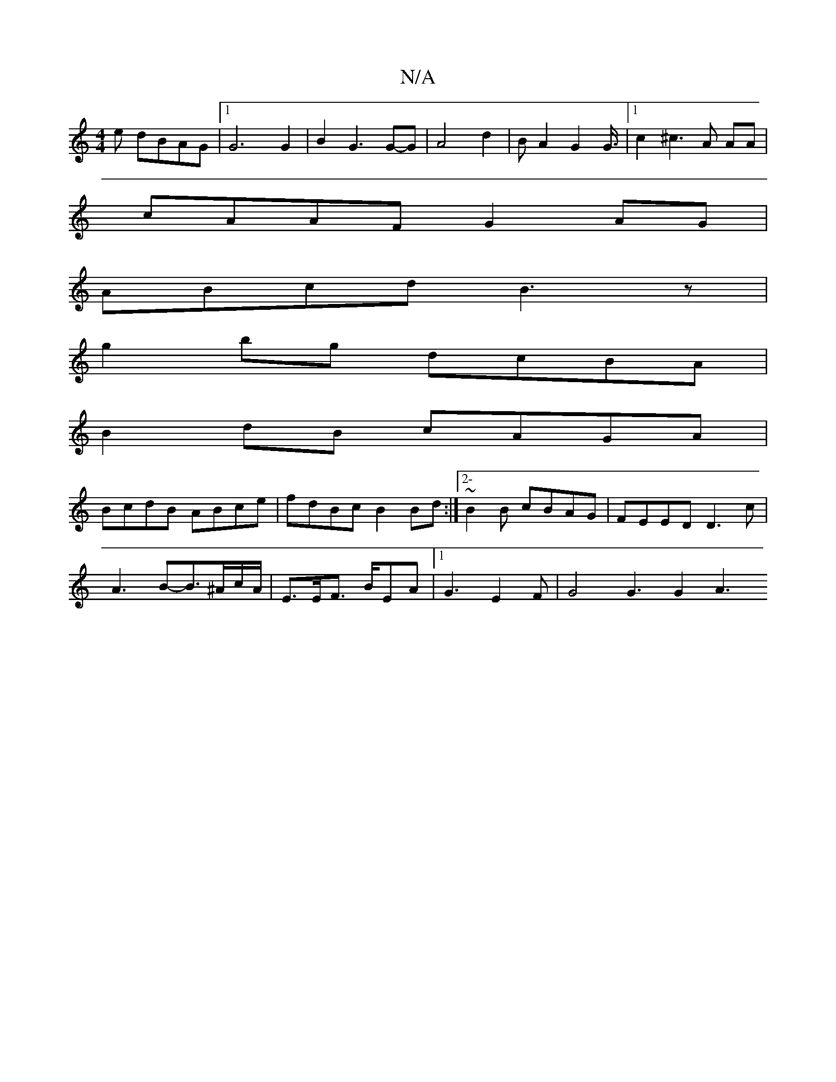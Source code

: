 X:1
T:N/A
M:4/4
R:N/A
K:Cmajor
e dBAG|[1 G6 G2 | B2G3G-G|A4d2|BA2 G2 G3/4|1 c2^c3 A AA |
cAAF G2 AG|
ABcd B3z|
g2bg dcBA|
B2dB cAGA|
BcdB ABce|fdBc B2Bd:|2-~B2B cBAG | FEED D3c|
A3B-B3/2^A/c/A/|E3/2E/2F3/2 B/2EA|1 G3E2F|G4 G3 G2 A3